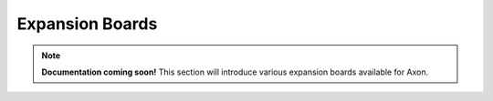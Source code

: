################
Expansion Boards
################

.. note::

   **Documentation coming soon!**
   This section will introduce various expansion boards available for Axon. 
